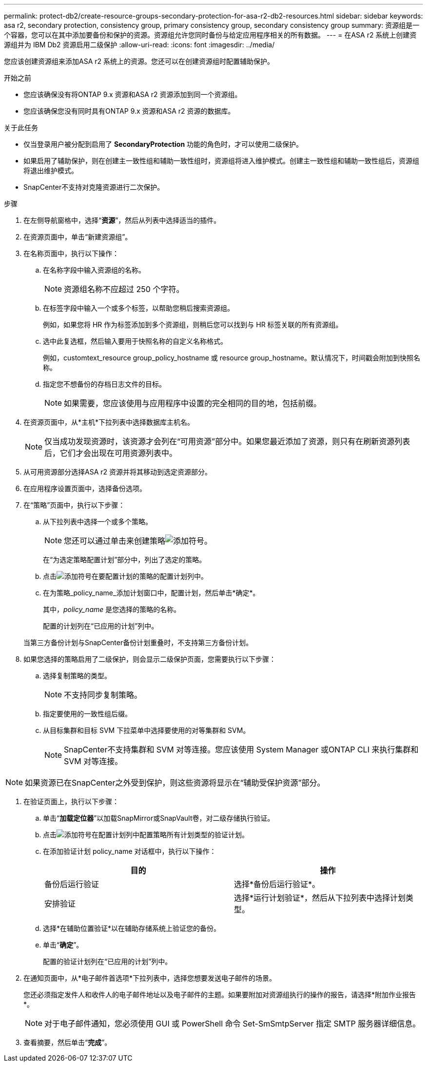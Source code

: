---
permalink: protect-db2/create-resource-groups-secondary-protection-for-asa-r2-db2-resources.html 
sidebar: sidebar 
keywords: asa r2, secondary protection, consistency group, primary consistency group, secondary consistency group 
summary: 资源组是一个容器，您可以在其中添加要备份和保护的资源。资源组允许您同时备份与给定应用程序相关的所有数据。 
---
= 在ASA r2 系统上创建资源组并为 IBM Db2 资源启用二级保护
:allow-uri-read: 
:icons: font
:imagesdir: ../media/


[role="lead"]
您应该创建资源组来添加ASA r2 系统上的资源。您还可以在创建资源组时配置辅助保护。

.开始之前
* 您应该确保没有将ONTAP 9.x 资源和ASA r2 资源添加到同一个资源组。
* 您应该确保您没有同时具有ONTAP 9.x 资源和ASA r2 资源的数据库。


.关于此任务
* 仅当登录用户被分配到启用了 *SecondaryProtection* 功能的角色时，才可以使用二级保护。
* 如果启用了辅助保护，则在创建主一致性组和辅助一致性组时，资源组将进入维护模式。创建主一致性组和辅助一致性组后，资源组将退出维护模式。
* SnapCenter不支持对克隆资源进行二次保护。


.步骤
. 在左侧导航窗格中，选择“*资源*”，然后从列表中选择适当的插件。
. 在资源页面中，单击“新建资源组”。
. 在名称页面中，执行以下操作：
+
.. 在名称字段中输入资源组的名称。
+

NOTE: 资源组名称不应超过 250 个字符。

.. 在标签字段中输入一个或多个标签，以帮助您稍后搜索资源组。
+
例如，如果您将 HR 作为标签添加到多个资源组，则稍后您可以找到与 HR 标签关联的所有资源组。

.. 选中此复选框，然后输入要用于快照名称的自定义名称格式。
+
例如，customtext_resource group_policy_hostname 或 resource group_hostname。默认情况下，时间戳会附加到快照名称。

.. 指定您不想备份的存档日志文件的目标。
+

NOTE: 如果需要，您应该使用与应用程序中设置的完全相同的目的地，包括前缀。



. 在资源页面中，从*主机*下拉列表中选择数据库主机名。
+

NOTE: 仅当成功发现资源时，该资源才会列在“可用资源”部分中。如果您最近添加了资源，则只有在刷新资源列表后，它们才会出现在可用资源列表中。

. 从可用资源部分选择ASA r2 资源并将其移动到选定资源部分。
. 在应用程序设置页面中，选择备份选项。
. 在“策略”页面中，执行以下步骤：
+
.. 从下拉列表中选择一个或多个策略。
+

NOTE: 您还可以通过单击来创建策略image:../media/add_policy_from_resourcegroup.gif["添加符号"]。

+
在“为选定策略配置计划”部分中，列出了选定的策略。

.. 点击image:../media/add_policy_from_resourcegroup.gif["添加符号"]在要配置计划的策略的配置计划列中。
.. 在为策略_policy_name_添加计划窗口中，配置计划，然后单击*确定*。
+
其中，_policy_name_ 是您选择的策略的名称。

+
配置的计划列在“已应用的计划”列中。



+
当第三方备份计划与SnapCenter备份计划重叠时，不支持第三方备份计划。

. 如果您选择的策略启用了二级保护，则会显示二级保护页面，您需要执行以下步骤：
+
.. 选择复制策略的类型。
+

NOTE: 不支持同步复制策略。

.. 指定要使用的一致性组后缀。
.. 从目标集群和目标 SVM 下拉菜单中选择要使用的对等集群和 SVM。
+

NOTE: SnapCenter不支持集群和 SVM 对等连接。您应该使用 System Manager 或ONTAP CLI 来执行集群和 SVM 对等连接。






NOTE: 如果资源已在SnapCenter之外受到保护，则这些资源将显示在“辅助受保护资源”部分。

. 在验证页面上，执行以下步骤：
+
.. 单击“*加载定位器*”以加载SnapMirror或SnapVault卷，对二级存储执行验证。
.. 点击image:../media/add_policy_from_resourcegroup.gif["添加符号"]在配置计划列中配置策略所有计划类型的验证计划。
.. 在添加验证计划 policy_name 对话框中，执行以下操作：
+
|===
| 目的 | 操作 


 a| 
备份后运行验证
 a| 
选择*备份后运行验证*。



 a| 
安排验证
 a| 
选择*运行计划验证*，然后从下拉列表中选择计划类型。

|===
.. 选择*在辅助位置验证*以在辅助存储系统上验证您的备份。
.. 单击“*确定*”。
+
配置的验证计划列在“已应用的计划”列中。



. 在通知页面中，从*电子邮件首选项*下拉列表中，选择您想要发送电子邮件的场景。
+
您还必须指定发件人和收件人的电子邮件地址以及电子邮件的主题。如果要附加对资源组执行的操作的报告，请选择*附加作业报告*。

+

NOTE: 对于电子邮件通知，您必须使用 GUI 或 PowerShell 命令 Set-SmSmtpServer 指定 SMTP 服务器详细信息。

. 查看摘要，然后单击“*完成*”。

